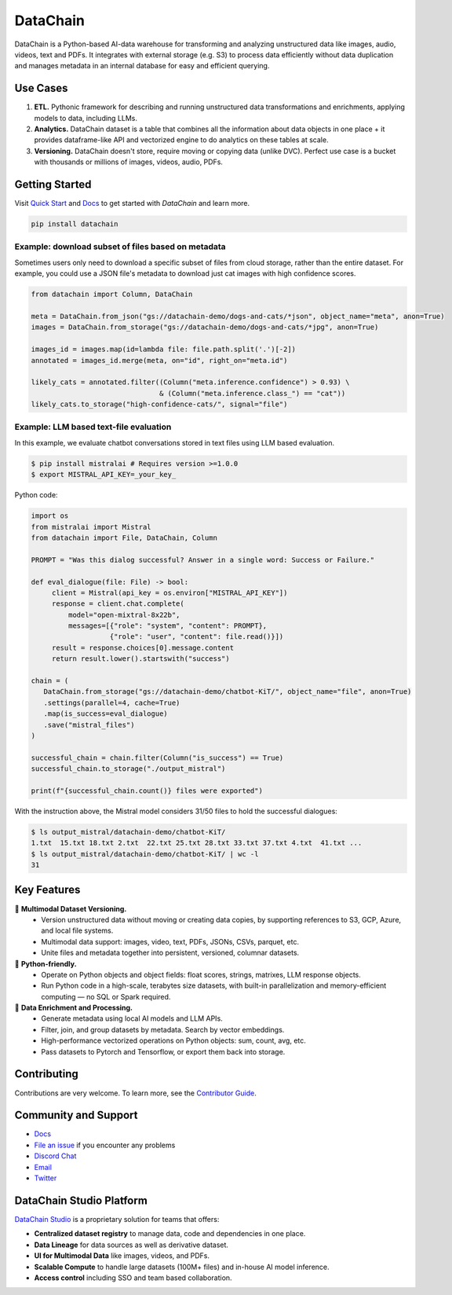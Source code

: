 ================
|logo| DataChain
================

|PyPI| |Python Version| |Codecov| |Tests|

.. |logo| image:: docs/assets/datachain.svg
   :height: 24
.. |PyPI| image:: https://img.shields.io/pypi/v/datachain.svg
   :target: https://pypi.org/project/datachain/
   :alt: PyPI
.. |Python Version| image:: https://img.shields.io/pypi/pyversions/datachain
   :target: https://pypi.org/project/datachain
   :alt: Python Version
.. |Codecov| image:: https://codecov.io/gh/iterative/datachain/graph/badge.svg?token=byliXGGyGB
   :target: https://codecov.io/gh/iterative/datachain
   :alt: Codecov
.. |Tests| image:: https://github.com/iterative/datachain/actions/workflows/tests.yml/badge.svg
   :target: https://github.com/iterative/datachain/actions/workflows/tests.yml
   :alt: Tests

DataChain is a Python-based AI-data warehouse for transforming and analyzing unstructured
data like images, audio, videos, text and PDFs. It integrates with external storage
(e.g. S3) to process data efficiently without data duplication and manages metadata
in an internal database for easy and efficient querying.


Use Cases
=========

1. **ETL.** Pythonic framework for describing and running unstructured data transformations
   and enrichments, applying models to data, including LLMs.
2. **Analytics.** DataChain dataset is a table that combines all the information about data
   objects in one place + it provides dataframe-like API and vectorized engine to do analytics
   on these tables at scale.
3. **Versioning.** DataChain doesn't store, require moving or copying data (unlike DVC).
   Perfect use case is a bucket with thousands or millions of images, videos, audio, PDFs.

Getting Started
===============

Visit `Quick Start <https://docs.datachain.ai/quick-start>`_ and `Docs <https://docs.datachain.ai/>`_
to get started with `DataChain` and learn more.

.. code:: bash

        pip install datachain


Example: download subset of files based on metadata
---------------------------------------------------

Sometimes users only need to download a specific subset of files from cloud storage,
rather than the entire dataset.
For example, you could use a JSON file's metadata to download just cat images with
high confidence scores.


.. code:: py

    from datachain import Column, DataChain

    meta = DataChain.from_json("gs://datachain-demo/dogs-and-cats/*json", object_name="meta", anon=True)
    images = DataChain.from_storage("gs://datachain-demo/dogs-and-cats/*jpg", anon=True)

    images_id = images.map(id=lambda file: file.path.split('.')[-2])
    annotated = images_id.merge(meta, on="id", right_on="meta.id")

    likely_cats = annotated.filter((Column("meta.inference.confidence") > 0.93) \
                                   & (Column("meta.inference.class_") == "cat"))
    likely_cats.to_storage("high-confidence-cats/", signal="file")


Example: LLM based text-file evaluation
---------------------------------------

In this example, we evaluate chatbot conversations stored in text files
using LLM based evaluation.

.. code:: shell

    $ pip install mistralai # Requires version >=1.0.0
    $ export MISTRAL_API_KEY=_your_key_

Python code:

.. code:: py

    import os
    from mistralai import Mistral
    from datachain import File, DataChain, Column

    PROMPT = "Was this dialog successful? Answer in a single word: Success or Failure."

    def eval_dialogue(file: File) -> bool:
         client = Mistral(api_key = os.environ["MISTRAL_API_KEY"])
         response = client.chat.complete(
             model="open-mixtral-8x22b",
             messages=[{"role": "system", "content": PROMPT},
                       {"role": "user", "content": file.read()}])
         result = response.choices[0].message.content
         return result.lower().startswith("success")

    chain = (
       DataChain.from_storage("gs://datachain-demo/chatbot-KiT/", object_name="file", anon=True)
       .settings(parallel=4, cache=True)
       .map(is_success=eval_dialogue)
       .save("mistral_files")
    )

    successful_chain = chain.filter(Column("is_success") == True)
    successful_chain.to_storage("./output_mistral")

    print(f"{successful_chain.count()} files were exported")



With the instruction above, the Mistral model considers 31/50 files to hold the successful dialogues:

.. code:: shell

    $ ls output_mistral/datachain-demo/chatbot-KiT/
    1.txt  15.txt 18.txt 2.txt  22.txt 25.txt 28.txt 33.txt 37.txt 4.txt  41.txt ...
    $ ls output_mistral/datachain-demo/chatbot-KiT/ | wc -l
    31


Key Features
============

📂 **Multimodal Dataset Versioning.**
   - Version unstructured data without moving or creating data copies, by supporting
     references to S3, GCP, Azure, and local file systems.
   - Multimodal data support: images, video, text, PDFs, JSONs, CSVs, parquet, etc.
   - Unite files and metadata together into persistent, versioned, columnar datasets.

🐍 **Python-friendly.**
   - Operate on Python objects and object fields: float scores, strings, matrixes,
     LLM response objects.
   - Run Python code in a high-scale, terabytes size datasets, with built-in
     parallelization and memory-efficient computing — no SQL or Spark required.

🧠 **Data Enrichment and Processing.**
   - Generate metadata using local AI models and LLM APIs.
   - Filter, join, and group datasets by metadata. Search by vector embeddings.
   - High-performance vectorized operations on Python objects: sum, count, avg, etc.
   - Pass datasets to Pytorch and Tensorflow, or export them back into storage.


Contributing
============

Contributions are very welcome. To learn more, see the `Contributor Guide`_.


Community and Support
=====================

* `Docs <https://docs.datachain.ai/>`_
* `File an issue`_ if you encounter any problems
* `Discord Chat <https://dvc.org/chat>`_
* `Email <mailto:support@dvc.org>`_
* `Twitter <https://twitter.com/DVCorg>`_


DataChain Studio Platform
=========================

`DataChain Studio`_ is a proprietary solution for teams that offers:

- **Centralized dataset registry** to manage data, code and
  dependencies in one place.
- **Data Lineage** for data sources as well as derivative dataset.
- **UI for Multimodal Data** like images, videos, and PDFs.
- **Scalable Compute** to handle large datasets (100M+ files) and in-house
  AI model inference.
- **Access control** including SSO and team based collaboration.

.. _PyPI: https://pypi.org/
.. _file an issue: https://github.com/iterative/datachain/issues
.. github-only
.. _Contributor Guide: https://docs.datachain.ai/contributing
.. _Pydantic: https://github.com/pydantic/pydantic
.. _publicly available: https://radar.kit.edu/radar/en/dataset/FdJmclKpjHzLfExE.ExpBot%2B-%2BA%2Bdataset%2Bof%2B79%2Bdialogs%2Bwith%2Ban%2Bexperimental%2Bcustomer%2Bservice%2Bchatbot
.. _SQLite: https://www.sqlite.org/
.. _Getting Started: https://docs.datachain.ai/
.. _DataChain Studio: https://studio.datachain.ai/

